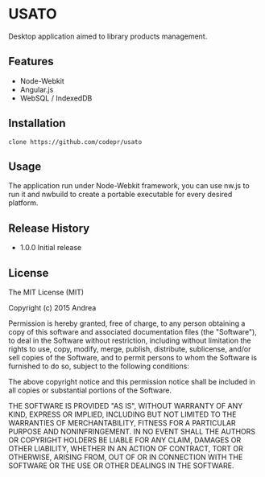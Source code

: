 * USATO
Desktop application aimed to library products management.
** Features
- Node-Webkit
- Angular.js
- WebSQL / IndexedDB
** Installation
#+BEGIN_SRC shell
clone https://github.com/codepr/usato
#+END_SRC
** Usage
The application run under Node-Webkit framework, you can use nw.js to run it and nwbuild to create a portable executable for every desired platform.
** Release History
- 1.0.0 Initial release
** License
The MIT License (MIT)

Copyright (c) 2015 Andrea

Permission is hereby granted, free of charge, to any person obtaining a copy
of this software and associated documentation files (the "Software"), to deal
in the Software without restriction, including without limitation the rights
to use, copy, modify, merge, publish, distribute, sublicense, and/or sell
copies of the Software, and to permit persons to whom the Software is
furnished to do so, subject to the following conditions:

The above copyright notice and this permission notice shall be included in all
copies or substantial portions of the Software.

THE SOFTWARE IS PROVIDED "AS IS", WITHOUT WARRANTY OF ANY KIND, EXPRESS OR
IMPLIED, INCLUDING BUT NOT LIMITED TO THE WARRANTIES OF MERCHANTABILITY,
FITNESS FOR A PARTICULAR PURPOSE AND NONINFRINGEMENT. IN NO EVENT SHALL THE
AUTHORS OR COPYRIGHT HOLDERS BE LIABLE FOR ANY CLAIM, DAMAGES OR OTHER
LIABILITY, WHETHER IN AN ACTION OF CONTRACT, TORT OR OTHERWISE, ARISING FROM,
OUT OF OR IN CONNECTION WITH THE SOFTWARE OR THE USE OR OTHER DEALINGS IN THE
SOFTWARE.

